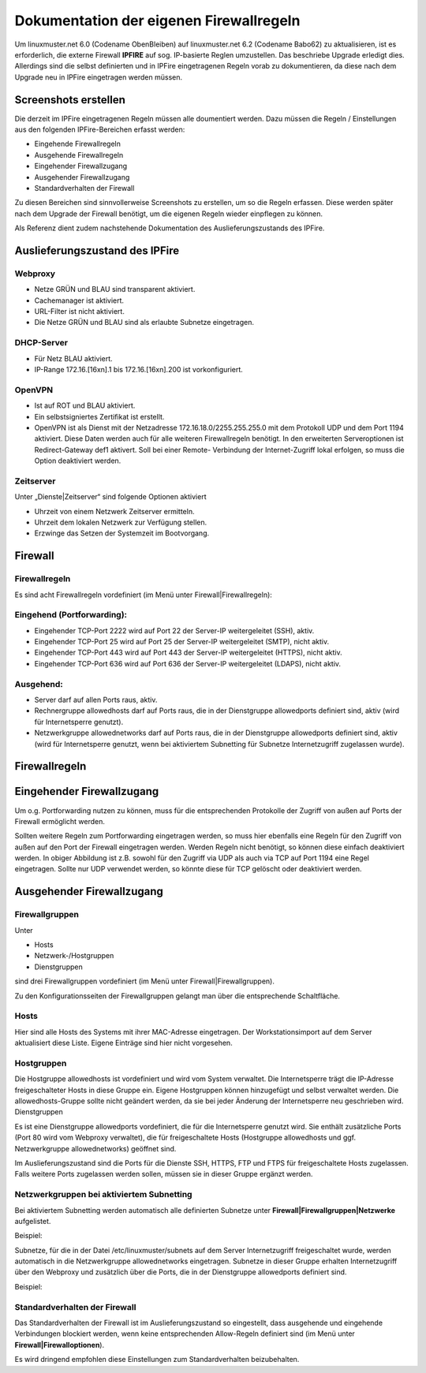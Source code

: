Dokumentation der eigenen Firewallregeln 
========================================

Um linuxmuster.net 6.0 (Codename ObenBleiben) auf linuxmuster.net 6.2 (Codename Babo62) zu aktualisieren, ist es erforderlich, die externe Firewall **IPFIRE** auf sog. IP-basierte Reglen umzustellen. Das beschriebe Upgrade erledigt dies. Allerdings sind die selbst definierten und in IPFire eingetragenen Regeln vorab zu dokumentieren, da diese nach dem Upgrade neu in IPFire eingetragen werden müssen.

Screenshots erstellen
---------------------

Die derzeit im IPFire eingetragenen Regeln müssen alle doumentiert werden. Dazu müssen die Regeln / Einstellungen aus den folgenden IPFire-Bereichen erfasst werden:

- Eingehende Firewallregeln

- Ausgehende Firewallregeln

- Eingehender Firewallzugang

- Ausgehender Firewallzugang

- Standardverhalten der Firewall

Zu diesen Bereichen sind sinnvollerweise Screenshots zu erstellen, um so die Regeln erfassen. Diese werden später nach dem Upgrade der Firewall benötigt, um die eigenen Regeln wieder einpflegen zu können.

Als Referenz dient zudem nachstehende Dokumentation des Auslieferungszustands des IPFire.

Auslieferungszustand des IPFire
-------------------------------

Webproxy
````````

- Netze GRÜN und BLAU sind transparent aktiviert.
- Cachemanager ist aktiviert.
- URL-Filter ist nicht aktiviert.
- Die Netze GRÜN und BLAU sind als erlaubte Subnetze eingetragen.

DHCP-Server
```````````

- Für Netz BLAU aktiviert.
- IP-Range 172.16.[16xn].1 bis 172.16.[16xn].200 ist vorkonfiguriert.

OpenVPN
```````

- Ist auf ROT und BLAU aktiviert.
- Ein selbstsigniertes Zertifikat ist erstellt.
- OpenVPN ist als Dienst mit der Netzadresse 172.16.18.0/2255.255.255.0 mit dem Protokoll UDP und 
  dem Port 1194 aktiviert. Diese Daten werden auch für alle weiteren Firewallregeln benötigt.
  In den erweiterten Serveroptionen ist Redirect-Gateway def1 aktivert. Soll bei einer Remote-
  Verbindung der Internet-Zugriff lokal erfolgen, so muss die Option deaktiviert werden.

Zeitserver
``````````

Unter „Dienste|Zeitserver“ sind folgende Optionen aktiviert

- Uhrzeit von einem Netzwerk Zeitserver ermitteln.
- Uhrzeit dem lokalen Netzwerk zur Verfügung stellen.
- Erzwinge das Setzen der Systemzeit im Bootvorgang.

Firewall
--------

Firewallregeln
``````````````

Es sind acht Firewallregeln vordefiniert (im Menü unter Firewall|Firewallregeln):

Eingehend (Portforwarding):
```````````````````````````

- Eingehender TCP-Port 2222 wird auf Port 22 der Server-IP weitergeleitet (SSH), aktiv.
- Eingehender TCP-Port 25 wird auf Port 25 der Server-IP weitergeleitet (SMTP), nicht aktiv.
- Eingehender TCP-Port 443 wird auf Port 443 der Server-IP weitergeleitet (HTTPS), nicht aktiv.
- Eingehender TCP-Port 636 wird auf Port 636 der Server-IP weitergeleitet (LDAPS), nicht aktiv.

Ausgehend:
``````````

- Server darf auf allen Ports raus, aktiv.
- Rechnergruppe allowedhosts darf auf Ports raus, die in der Dienstgruppe allowedports definiert 
  sind, aktiv (wird für Internetsperre genutzt).
- Netzwerkgruppe allowednetworks darf auf Ports raus, die in der Dienstgruppe allowedports 
  definiert sind, aktiv (wird für Internetsperre genutzt, wenn bei aktiviertem Subnetting für 
  Subnetze Internetzugriff zugelassen wurde).

Firewallregeln
--------------

.. image:: media/1_upgrade_60_to_61/fw_rules.png
   :alt: Firewallregeln
   :align: center

Eingehender Firewallzugang
--------------------------

Um o.g. Portforwarding nutzen zu können, muss für die entsprechenden Protokolle der Zugriff von außen auf Ports der Firewall ermöglicht werden. 

.. image:: media/1_upgrade_60_to_61/fw_rules_incoming_access.png
   :alt: Eingehender Firewallzugang
   :align: center

Sollten weitere Regeln zum Portforwarding eingetragen werden, so muss hier ebenfalls eine Regeln für den Zugriff von außen auf den Port der Firewall eingetragen werden. Werden Regeln nicht benötigt, so können diese einfach deaktiviert werden. In obiger Abbildung ist z.B. sowohl für den Zugriff via UDP als auch via TCP auf Port 1194 eine Regel eingetragen. Sollte nur UDP verwendet werden, so könnte diese für TCP gelöscht oder deaktiviert werden.


Ausgehender Firewallzugang
--------------------------

Firewallgruppen
```````````````

Unter

- Hosts
- Netzwerk-/Hostgruppen
- Dienstgruppen

sind drei Firewallgruppen vordefiniert (im Menü unter Firewall|Firewallgruppen). 

.. image:: media/1_upgrade_60_to_61/fw_rules_groups.png
   :alt: Firewallgruppen
   :align: center

Zu den Konfigurationsseiten der Firewallgruppen gelangt man über die entsprechende Schaltfläche.

Hosts
`````

Hier sind alle Hosts des Systems mit ihrer MAC-Adresse eingetragen. Der Workstationsimport auf dem Server aktualisiert diese Liste. Eigene Einträge sind hier nicht vorgesehen.

Hostgruppen
```````````

Die Hostgruppe allowedhosts ist vordefiniert und wird vom System verwaltet. Die Internetsperre trägt die IP-Adresse freigeschalteter Hosts in diese Gruppe ein. Eigene Hostgruppen können hinzugefügt und selbst verwaltet werden. Die allowedhosts-Gruppe sollte nicht geändert werden, da sie bei jeder Änderung der Internetsperre neu geschrieben wird.
Dienstgruppen

Es ist eine Dienstgruppe allowedports vordefiniert, die für die Internetsperre genutzt wird. Sie enthält zusätzliche Ports (Port 80 wird vom Webproxy verwaltet), die für freigeschaltete Hosts (Hostgruppe allowedhosts und ggf. Netzwerkgruppe allowednetworks) geöffnet sind. 

.. image:: media/1_upgrade_60_to_61/fw_rules_services.png
   :alt: Dienstgruppen
   :align: center

Im Auslieferungszustand sind die Ports für die Dienste SSH, HTTPS, FTP und FTPS für freigeschaltete Hosts zugelassen. Falls weitere Ports zugelassen werden sollen, müssen sie in dieser Gruppe ergänzt werden.

Netzwerkgruppen bei aktiviertem Subnetting
``````````````````````````````````````````

Bei aktiviertem Subnetting werden automatisch alle definierten Subnetze unter **Firewall|Firewallgruppen|Netzwerke** aufgelistet. 

Beispiel: 

.. image:: media/1_upgrade_60_to_61/fw_rules_groups_net.png
   :alt: Netzwerke
   :align: center

Subnetze, für die in der Datei /etc/linuxmuster/subnets auf dem Server Internetzugriff freigeschaltet wurde, werden automatisch in die Netzwerkgruppe allowednetworks eingetragen. Subnetze in dieser Gruppe erhalten Internetzugriff über den Webproxy und zusätzlich über die Ports, die in der Dienstgruppe allowedports definiert sind. 

Beispiel: 

.. image:: media/1_upgrade_60_to_61/fw_rules_allowed_networks.png
   :alt: Zugelassene Netzwerke
   :align: center

Standardverhalten der Firewall
``````````````````````````````

Das Standardverhalten der Firewall ist im Auslieferungszustand so eingestellt, dass ausgehende und eingehende Verbindungen blockiert werden, wenn keine entsprechenden Allow-Regeln definiert sind (im Menü unter **Firewall|Firewalloptionen**). 

.. image:: media/1_upgrade_60_to_61/fw_rules_standards.png
   :alt: Standardverhalten der Firewall
   :align: center

Es wird dringend empfohlen diese Einstellungen zum Standardverhalten beizubehalten.
